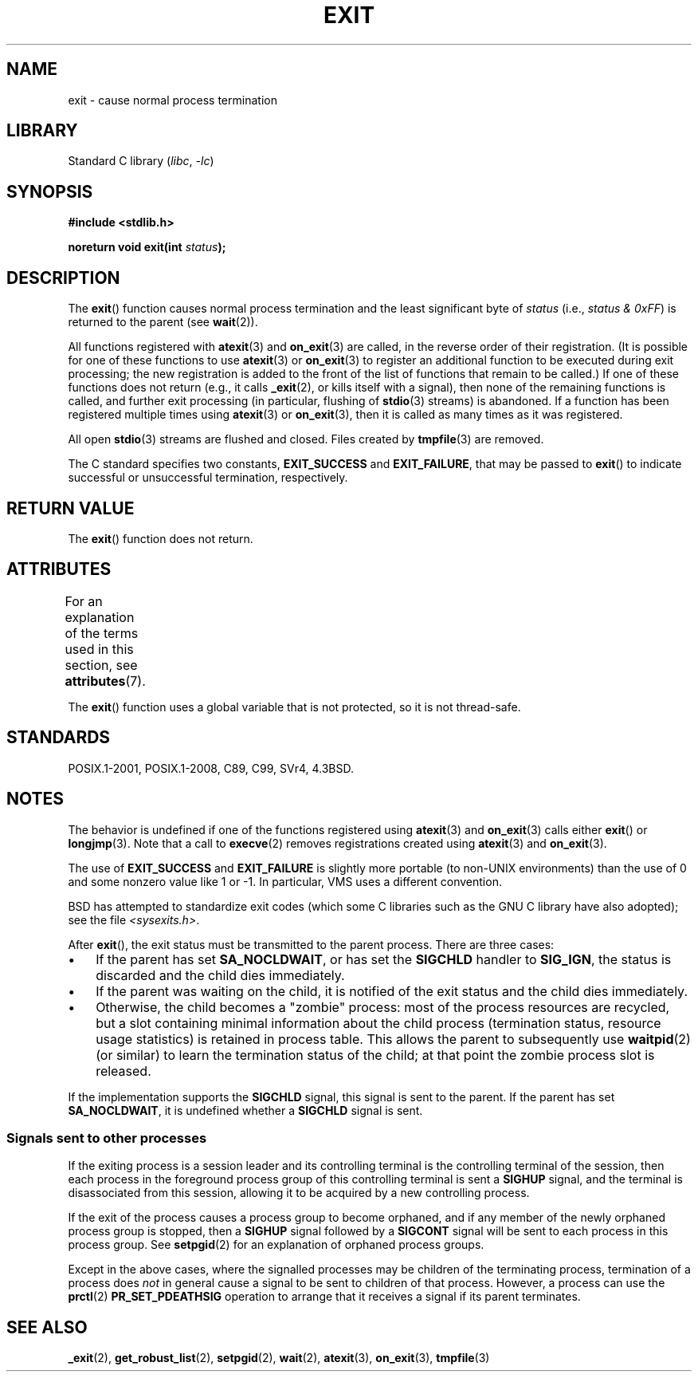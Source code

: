 .\" Copyright (C) 2001 Andries Brouwer <aeb@cwi.nl>.
.\"
.\" SPDX-License-Identifier: Linux-man-pages-copyleft
.\"
.\" FIXME . There are a lot of other process termination actions that
.\" could be listed on this page. See, for example, the list in the
.\" POSIX exit(3p) page.
.\"
.TH EXIT 3  2021-03-22 "Linux man-pages (unreleased)"
.SH NAME
exit \- cause normal process termination
.SH LIBRARY
Standard C library
.RI ( libc ", " \-lc )
.SH SYNOPSIS
.nf
.B #include <stdlib.h>
.PP
.BI "noreturn void exit(int " status );
.fi
.SH DESCRIPTION
The
.BR exit ()
function causes normal process termination and the least significant byte of
.I status
(i.e., \fIstatus & 0xFF\fP) is returned to the parent (see
.BR wait (2)).
.PP
All functions registered with
.BR atexit (3)
and
.BR on_exit (3)
are called, in the reverse order of their registration.
(It is possible for one of these functions to use
.BR atexit (3)
or
.BR on_exit (3)
to register an additional
function to be executed during exit processing;
the new registration is added to the front of the list of functions
that remain to be called.)
If one of these functions does not return
(e.g., it calls
.BR _exit (2),
or kills itself with a signal),
then none of the remaining functions is called,
and further exit processing (in particular, flushing of
.BR stdio (3)
streams) is abandoned.
If a function has been registered multiple times using
.BR atexit (3)
or
.BR on_exit (3),
then it is called as many times as it was registered.
.PP
All open
.BR stdio (3)
streams are flushed and closed.
Files created by
.BR tmpfile (3)
are removed.
.PP
The C standard specifies two constants,
\fBEXIT_SUCCESS\fP and \fBEXIT_FAILURE\fP,
that may be passed to
.BR exit ()
to indicate successful or unsuccessful
termination, respectively.
.SH RETURN VALUE
The
.BR exit ()
function does not return.
.SH ATTRIBUTES
For an explanation of the terms used in this section, see
.BR attributes (7).
.ad l
.nh
.TS
allbox;
lbx lb lb
l l l.
Interface	Attribute	Value
T{
.BR exit ()
T}	Thread safety	MT-Unsafe race:exit
.TE
.hy
.ad
.sp 1
.PP
The
.BR exit ()
function uses a global variable that is not protected,
so it is not thread-safe.
.SH STANDARDS
POSIX.1-2001, POSIX.1-2008, C89, C99, SVr4, 4.3BSD.
.SH NOTES
The behavior is undefined if one of the functions registered using
.BR atexit (3)
and
.BR on_exit (3)
calls either
.BR exit ()
or
.BR longjmp (3).
Note that a call to
.BR execve (2)
removes registrations created using
.BR atexit (3)
and
.BR on_exit (3).
.PP
The use of
.B EXIT_SUCCESS
and
.B EXIT_FAILURE
is slightly more portable
(to non-UNIX environments) than the use of 0 and some nonzero value
like 1 or \-1.
In particular, VMS uses a different convention.
.PP
BSD has attempted to standardize exit codes
(which some C libraries such as the GNU C library have also adopted);
see the file
.IR <sysexits.h> .
.PP
After
.BR exit (),
the exit status must be transmitted to the
parent process.
There are three cases:
.IP \(bu 3
If the parent has set
.BR SA_NOCLDWAIT ,
or has set the
.B SIGCHLD
handler to
.BR SIG_IGN ,
the status is discarded and the child dies immediately.
.IP \(bu
If the parent was waiting on the child,
it is notified of the exit status and the child dies immediately.
.IP \(bu
Otherwise,
the child becomes a "zombie" process:
most of the process resources are recycled,
but a slot containing minimal information about the child process
(termination status, resource usage statistics) is retained in process table.
This allows the parent to subsequently use
.BR waitpid (2)
(or similar) to learn the termination status of the child;
at that point the zombie process slot is released.
.PP
If the implementation supports the
.B SIGCHLD
signal, this signal
is sent to the parent.
If the parent has set
.BR SA_NOCLDWAIT ,
it is undefined whether a
.B SIGCHLD
signal is sent.
.\"
.SS Signals sent to other processes
If the exiting process is a session leader and its controlling terminal
is the controlling terminal of the session, then each process in
the foreground process group of this controlling terminal
is sent a
.B SIGHUP
signal, and the terminal is disassociated
from this session, allowing it to be acquired by a new controlling
process.
.PP
If the exit of the process causes a process group to become orphaned,
and if any member of the newly orphaned process group is stopped,
then a
.B SIGHUP
signal followed by a
.B SIGCONT
signal will be
sent to each process in this process group.
See
.BR setpgid (2)
for an explanation of orphaned process groups.
.PP
Except in the above cases,
where the signalled processes may be children of the terminating process,
termination of a process does
.I not
in general cause a signal to be sent to children of that process.
However, a process can use the
.BR prctl (2)
.B PR_SET_PDEATHSIG
operation to arrange that it receives a signal if its parent terminates.
.SH SEE ALSO
.BR _exit (2),
.BR get_robust_list (2),
.BR setpgid (2),
.BR wait (2),
.BR atexit (3),
.BR on_exit (3),
.BR tmpfile (3)
